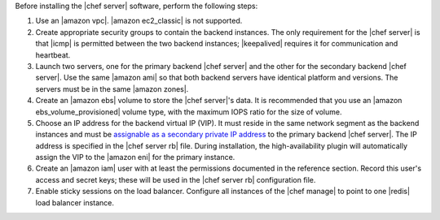 .. The contents of this file may be included in multiple topics (using the includes directive).
.. The contents of this file should be modified in a way that preserves its ability to appear in multiple topics.

Before installing the |chef server| software, perform the following steps:

#. Use an |amazon vpc|. |amazon ec2_classic| is not supported.
#. Create appropriate security groups to contain the backend instances. The only requirement for the |chef server| is that |icmp| is permitted between the two backend instances; |keepalived| requires it for communication and heartbeat.
#. Launch two servers, one for the primary backend |chef server| and the other for the secondary backend |chef server|. Use the same |amazon ami| so that both backend servers have identical platform and versions. The servers must be in the same |amazon zones|.
#. Create an |amazon ebs| volume to store the |chef server|'s data. It is recommended that you use an |amazon ebs_volume_provisioned| volume type, with the maximum IOPS ratio for the size of volume.
#. Choose an IP address for the backend virtual IP (VIP). It must reside in the same network segment as the backend instances and must be `assignable as a secondary private IP address <http://docs.aws.amazon.com/AWSEC2/latest/UserGuide/MultipleIP.html>`__ to the primary backend |chef server|. The IP address is specified in the |chef server rb| file. During installation, the high-availability plugin will automatically assign the VIP to the |amazon eni| for the primary instance.
#. Create an |amazon iam| user with at least the permissions documented in the reference section. Record this user's access and secret keys; these will be used in the |chef server rb| configuration file.
#. Enable sticky sessions on the load balancer. Configure all instances of the |chef manage| to point to one |redis| load balancer instance.
